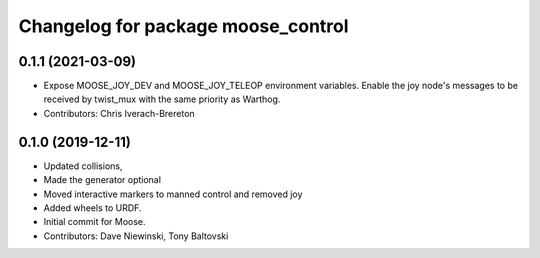 ^^^^^^^^^^^^^^^^^^^^^^^^^^^^^^^^^^^
Changelog for package moose_control
^^^^^^^^^^^^^^^^^^^^^^^^^^^^^^^^^^^

0.1.1 (2021-03-09)
------------------
* Expose MOOSE_JOY_DEV and MOOSE_JOY_TELEOP environment variables.  Enable the joy node's messages to be received by twist_mux with the same priority as Warthog.
* Contributors: Chris Iverach-Brereton

0.1.0 (2019-12-11)
------------------
* Updated collisions,
* Made the generator optional
* Moved interactive markers to manned control and removed joy
* Added wheels to URDF.
* Initial commit for Moose.
* Contributors: Dave Niewinski, Tony Baltovski
